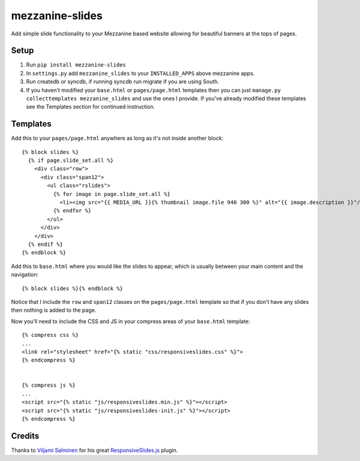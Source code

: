 mezzanine-slides
================

Add simple slide functionality to your Mezzanine based website allowing for
beautiful banners at the tops of pages.


Setup
-----

1. Run ``pip install mezzanine-slides``
2. In ``settings.py`` add ``mezzanine_slides`` to your ``INSTALLED_APPS`` above mezzanine apps.
3. Run createdb or syncdb, if running syncdb run migrate if you are using South.
4. If you haven't modified your ``base.html`` or ``pages/page.html`` templates then you can just ``manage.py collecttemplates mezzanine_slides`` and use the ones I provide. If you've already modified these templates see the Templates section for continued instruction.


Templates
---------

Add this to your ``pages/page.html`` anywhere as long as it's not inside another
block::

  {% block slides %}
    {% if page.slide_set.all %}
      <div class="row">
        <div class="span12">
          <ul class="rslides">
            {% for image in page.slide_set.all %}
              <li><img src="{{ MEDIA_URL }}{% thumbnail image.file 940 300 %}" alt="{{ image.description }}"/></li>
            {% endfor %}
          </ul>
        </div>
      </div>
    {% endif %}
  {% endblock %}

Add this to ``base.html`` where you would like the slides to appear, which is
usually between your main content and the navigation::

    {% block slides %}{% endblock %}

Notice that I include the ``row`` and ``span12`` classes on the ``pages/page.html``
template so that if you don't have any slides then nothing is added to the page.

Now you'll need to include the CSS and JS in your compress areas of your
``base.html`` template::

    {% compress css %}
    ...
    <link rel="stylesheet" href="{% static "css/responsiveslides.css" %}">
    {% endcompress %}

    
    {% compress js %}
    ...
    <script src="{% static "js/responsiveslides.min.js" %}"></script>
    <script src="{% static "js/responsiveslides-init.js" %}"></script>
    {% endcompress %}


Credits
-------

Thanks to `Viljami Salminen`_ for his great `ResponsiveSlides.js`_ plugin.


.. Links

.. _Viljami Salminen: http://viljamis.com/
.. _ResponsiveSlides.js: http://responsive-slides.viljamis.com/

